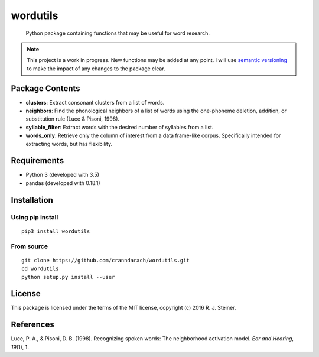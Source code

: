 ===========
 wordutils
===========

    Python package containing functions that may be useful for word research.

.. note:: This project is a work in progress. New functions may be added at
   any point. I will use `semantic versioning <https://semver.org>`_ to make
   the impact of any changes to the package clear.

------------------
 Package Contents
------------------

* **clusters**: Extract consonant clusters from a list of words.
* **neighbors**: Find the phonological neighbors of a list of words using the
  one-phoneme deletion, addition, or substitution rule (Luce & Pisoni, 1998).
* **syllable_filter**: Extract words with the desired number of syllables
  from a list.
* **words_only**: Retrieve only the column of interest from a data frame-like 
  corpus. Specifically intended for extracting words, but has flexibility.

--------------
 Requirements
--------------

* Python 3 (developed with 3.5)
* pandas (developed with 0.18.1)

--------------
 Installation
--------------

Using pip install
"""""""""""""""""

::

    pip3 install wordutils

From source
"""""""""""

::

    git clone https://github.com/cranndarach/wordutils.git
    cd wordutils
    python setup.py install --user

---------
 License
---------

This package is licensed under the terms of the MIT license, copyright (c)
2016 R. J. Steiner.

------------
 References
------------

Luce, P. A., & Pisoni, D. B. (1998). Recognizing spoken words: The neighborhood
activation model. *Ear and Hearing, 19*\ (1), 1.
